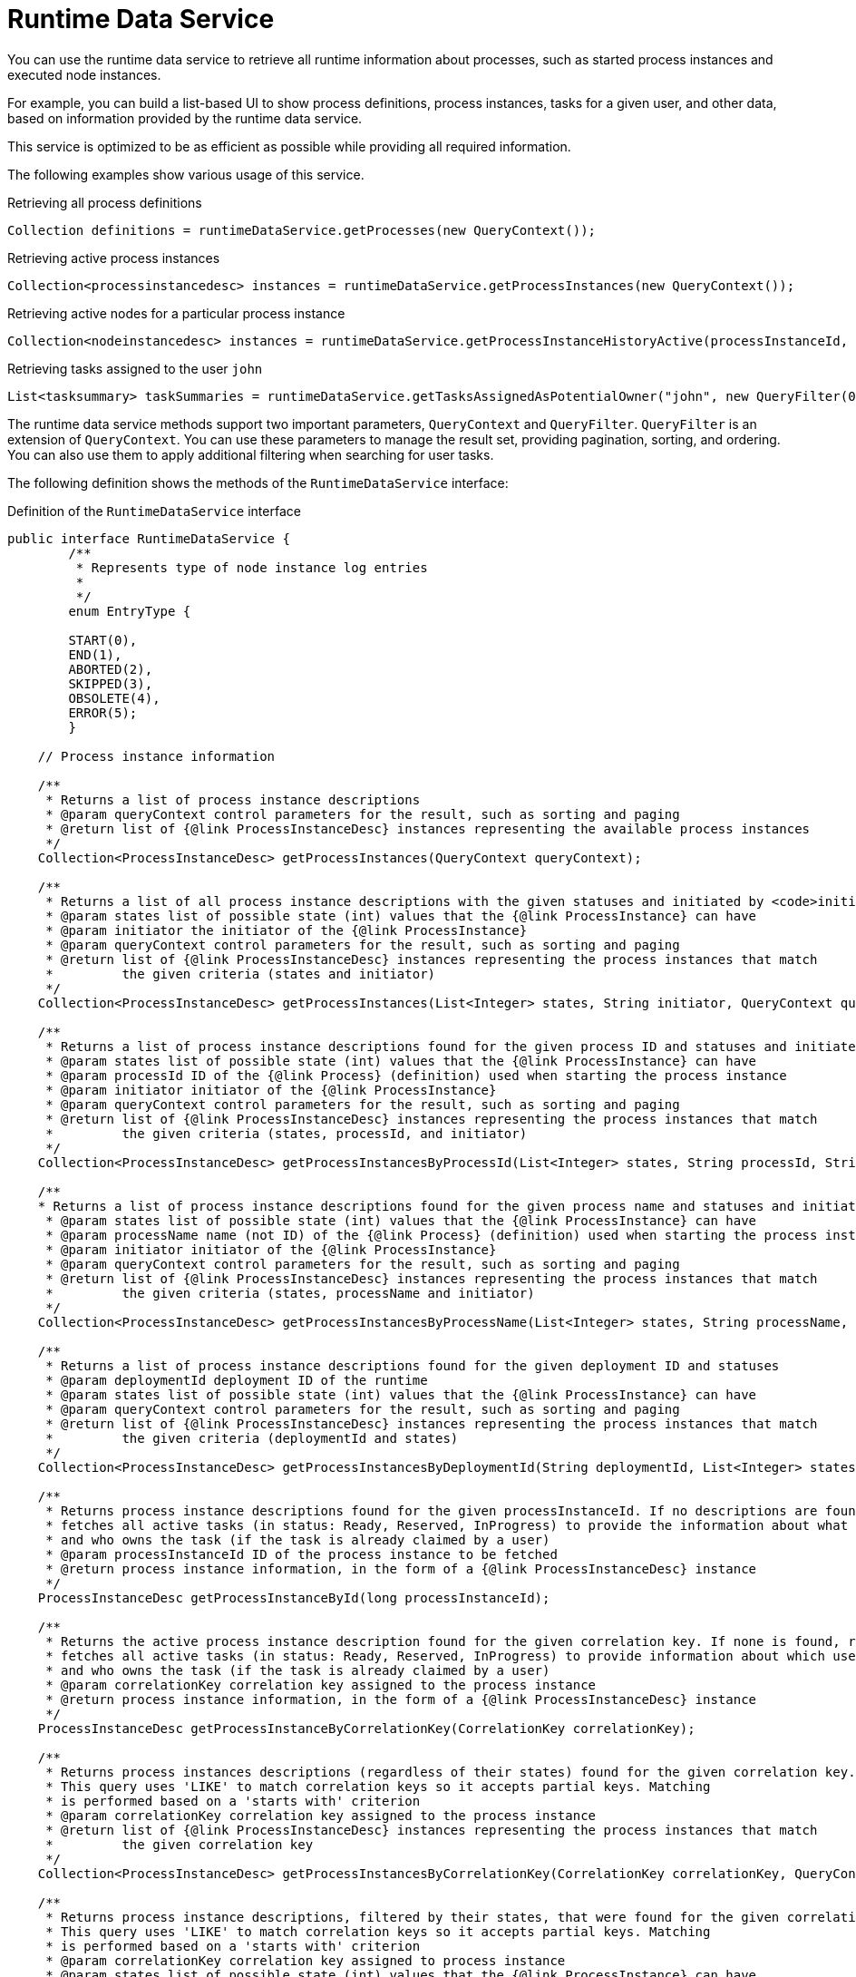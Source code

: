 [id='service-runtime-data-con_{context}']
= Runtime Data Service

You can use the runtime data service to retrieve all runtime information about processes, such as started process instances and executed node instances.

For example, you can build a list-based UI to show process definitions, process instances, tasks for a given user, and other data, based on information provided by the runtime data service.

This service is optimized to be as efficient as possible while providing all required information.

The following examples show various usage of this service.

.Retrieving all process definitions
[source,java]
----
Collection definitions = runtimeDataService.getProcesses(new QueryContext());
----

.Retrieving active process instances
[source,java]
----
Collection<processinstancedesc> instances = runtimeDataService.getProcessInstances(new QueryContext());
----

.Retrieving active nodes for a particular process instance
[source,java]
----
Collection<nodeinstancedesc> instances = runtimeDataService.getProcessInstanceHistoryActive(processInstanceId, new QueryContext());
----

.Retrieving tasks assigned to the user `john`
[source,java]
----
List<tasksummary> taskSummaries = runtimeDataService.getTasksAssignedAsPotentialOwner("john", new QueryFilter(0, 10));
----

The runtime data service methods support two important parameters, `QueryContext` and `QueryFilter`. `QueryFilter` is an extension of `QueryContext`. You can use these parameters to manage the result set, providing pagination, sorting, and ordering. You can also use them to apply additional filtering when searching for user tasks.

The following definition shows the methods of the `RuntimeDataService` interface:

.Definition of the `RuntimeDataService` interface
[source,java]
----
public interface RuntimeDataService {
	/**
	 * Represents type of node instance log entries
	 *
	 */
	enum EntryType {

        START(0),
        END(1),
        ABORTED(2),
        SKIPPED(3),
        OBSOLETE(4),
        ERROR(5);
	}

    // Process instance information

    /**
     * Returns a list of process instance descriptions
     * @param queryContext control parameters for the result, such as sorting and paging
     * @return list of {@link ProcessInstanceDesc} instances representing the available process instances
     */
    Collection<ProcessInstanceDesc> getProcessInstances(QueryContext queryContext);

    /**
     * Returns a list of all process instance descriptions with the given statuses and initiated by <code>initiator</code>
     * @param states list of possible state (int) values that the {@link ProcessInstance} can have
     * @param initiator the initiator of the {@link ProcessInstance}
     * @param queryContext control parameters for the result, such as sorting and paging
     * @return list of {@link ProcessInstanceDesc} instances representing the process instances that match
     *         the given criteria (states and initiator)
     */
    Collection<ProcessInstanceDesc> getProcessInstances(List<Integer> states, String initiator, QueryContext queryContext);

    /**
     * Returns a list of process instance descriptions found for the given process ID and statuses and initiated by <code>initiator</code>
     * @param states list of possible state (int) values that the {@link ProcessInstance} can have
     * @param processId ID of the {@link Process} (definition) used when starting the process instance
     * @param initiator initiator of the {@link ProcessInstance}
     * @param queryContext control parameters for the result, such as sorting and paging
     * @return list of {@link ProcessInstanceDesc} instances representing the process instances that match
     *         the given criteria (states, processId, and initiator)
     */
    Collection<ProcessInstanceDesc> getProcessInstancesByProcessId(List<Integer> states, String processId, String initiator, QueryContext queryContext);

    /**
    * Returns a list of process instance descriptions found for the given process name and statuses and initiated by <code>initiator</code>
     * @param states list of possible state (int) values that the {@link ProcessInstance} can have
     * @param processName name (not ID) of the {@link Process} (definition) used when starting the process instance
     * @param initiator initiator of the {@link ProcessInstance}
     * @param queryContext control parameters for the result, such as sorting and paging
     * @return list of {@link ProcessInstanceDesc} instances representing the process instances that match
     *         the given criteria (states, processName and initiator)
     */
    Collection<ProcessInstanceDesc> getProcessInstancesByProcessName(List<Integer> states, String processName, String initiator, QueryContext queryContext);

    /**
     * Returns a list of process instance descriptions found for the given deployment ID and statuses
     * @param deploymentId deployment ID of the runtime
     * @param states list of possible state (int) values that the {@link ProcessInstance} can have
     * @param queryContext control parameters for the result, such as sorting and paging
     * @return list of {@link ProcessInstanceDesc} instances representing the process instances that match
     *         the given criteria (deploymentId and states)
     */
    Collection<ProcessInstanceDesc> getProcessInstancesByDeploymentId(String deploymentId, List<Integer> states, QueryContext queryContext);

    /**
     * Returns process instance descriptions found for the given processInstanceId. If no descriptions are found, null is returned. At the same time, the method
     * fetches all active tasks (in status: Ready, Reserved, InProgress) to provide the information about what user task is keeping each instance
     * and who owns the task (if the task is already claimed by a user)
     * @param processInstanceId ID of the process instance to be fetched
     * @return process instance information, in the form of a {@link ProcessInstanceDesc} instance
     */
    ProcessInstanceDesc getProcessInstanceById(long processInstanceId);

    /**
     * Returns the active process instance description found for the given correlation key. If none is found, returns null. At the same time it
     * fetches all active tasks (in status: Ready, Reserved, InProgress) to provide information about which user task is keeping each instance
     * and who owns the task (if the task is already claimed by a user)
     * @param correlationKey correlation key assigned to the process instance
     * @return process instance information, in the form of a {@link ProcessInstanceDesc} instance
     */
    ProcessInstanceDesc getProcessInstanceByCorrelationKey(CorrelationKey correlationKey);

    /**
     * Returns process instances descriptions (regardless of their states) found for the given correlation key. If no descriptions are found, an empty list is returned
     * This query uses 'LIKE' to match correlation keys so it accepts partial keys. Matching
     * is performed based on a 'starts with' criterion
     * @param correlationKey correlation key assigned to the process instance
     * @return list of {@link ProcessInstanceDesc} instances representing the process instances that match
     *         the given correlation key
     */
    Collection<ProcessInstanceDesc> getProcessInstancesByCorrelationKey(CorrelationKey correlationKey, QueryContext queryContext);

    /**
     * Returns process instance descriptions, filtered by their states, that were found for the given correlation key. If none are found, returns an empty list
     * This query uses 'LIKE' to match correlation keys so it accepts partial keys. Matching
     * is performed based on a 'starts with' criterion
     * @param correlationKey correlation key assigned to process instance
     * @param states list of possible state (int) values that the {@link ProcessInstance} can have
     * @return list of {@link ProcessInstanceDesc} instances representing the process instances that match
     *         the given correlation key
     */
    Collection<ProcessInstanceDesc> getProcessInstancesByCorrelationKeyAndStatus(CorrelationKey correlationKey, List<Integer> states, QueryContext queryContext);

    /**
     * Returns a list of process instance descriptions found for the given process definition ID
     * @param processDefId ID of the process definition
     * @param queryContext control parameters for the result, such as sorting and paging
     * @return list of {@link ProcessInstanceDesc} instances representing the process instances that match
     *         the given criteria (deploymentId and states)
     */
    Collection<ProcessInstanceDesc> getProcessInstancesByProcessDefinition(String processDefId, QueryContext queryContext);

    /**
     * Returns a list of process instance descriptions found for the given process definition ID, filtered by state
     * @param processDefId ID of the process definition
     * @param states list of possible state (int) values that the {@link ProcessInstance} can have
     * @param queryContext control parameters for the result, such as sorting and paging
     * @return list of {@link ProcessInstanceDesc} instances representing the process instances that match
     *         the given criteria (deploymentId and states)
     */
    Collection<ProcessInstanceDesc> getProcessInstancesByProcessDefinition(String processDefId, List<Integer> states, QueryContext queryContext);

    /**
     * Returns process instance descriptions that match process instances that have the given variable defined, filtered by state
     * @param variableName name of the variable that process instance should have
     * @param states list of possible state (int) values that the {@link ProcessInstance} can have. If null, returns only active instances
     * @param queryContext control parameters for the result, such as sorting and paging
     * @return list of {@link ProcessInstanceDesc} instances representing the process instances that have the given variable defined
     */
    Collection<ProcessInstanceDesc> getProcessInstancesByVariable(String variableName, List<Integer> states, QueryContext queryContext);

    /**
     * Returns process instance descriptions that match process instances that have the given variable defined and the value of the variable matches the given variableValue
     * @param variableName name of the variable that process instance should have
     * @param variableValue value of the variable to match
     * @param states list of possible state (int) values that the {@link ProcessInstance} can have. If null, returns only active instances
     * @param queryContext control parameters for the result, such as sorting and paging
     * @return list of {@link ProcessInstanceDesc} instances representing the process instances that have the given variable defined with the given value
     */
    Collection<ProcessInstanceDesc> getProcessInstancesByVariableAndValue(String variableName, String variableValue, List<Integer> states, QueryContext queryContext);

    /**
     * Returns a list of process instance descriptions that have the specified parent
     * @param parentProcessInstanceId ID of the parent process instance
     * @param states list of possible state (int) values that the {@link ProcessInstance} can have. If null, returns only active instances
     * @param queryContext control parameters for the result, such as sorting and paging
     * @return list of {@link ProcessInstanceDesc} instances representing the available process instances
     */
    Collection<ProcessInstanceDesc> getProcessInstancesByParent(Long parentProcessInstanceId, List<Integer> states, QueryContext queryContext);

    /**
     * Returns a list of process instance descriptions that are subprocesses of the specified process, or subprocesses of those subprocesses, and so on. The list includes the full hierarchy of subprocesses under the specified parent process
     * @param processInstanceId ID of the parent process instance
     * @return list of {@link ProcessInstanceDesc} instances representing the full hierarchy of this process
     */
    Collection<ProcessInstanceDesc> getProcessInstancesWithSubprocessByProcessInstanceId(Long processInstanceId, List<Integer> states, QueryContext queryContext);

    // Node and Variable instance information

    /**
     * Returns the active node instance descriptor for the given work item ID, if the work item exists and is active
     * @param workItemId identifier of the work item
     * @return NodeInstanceDesc for work item if it exists and is still active, otherwise null is returned
     */
    NodeInstanceDesc getNodeInstanceForWorkItem(Long workItemId);

    /**
     * Returns a trace of all active nodes for the given process instance ID
     * @param processInstanceId unique identifier of the process instance
     * @param queryContext control parameters for the result, such as sorting and paging
     * @return
     */
    Collection<NodeInstanceDesc> getProcessInstanceHistoryActive(long processInstanceId, QueryContext queryContext);

    /**
     * Returns a trace of all executed (completed) nodes for the given process instance ID
     * @param processInstanceId unique identifier of the process instance
     * @param queryContext control parameters for the result, such as sorting and paging
     * @return
     */
    Collection<NodeInstanceDesc> getProcessInstanceHistoryCompleted(long processInstanceId, QueryContext queryContext);

    /**
     * Returns a complete trace of all executed (completed) and active nodes for the given process instance ID
     * @param processInstanceId unique identifier of the process instance
     * @param queryContext control parameters for the result, such as sorting and paging
     * @return {@link NodeInstance} information, in the form of a list of {@link NodeInstanceDesc} instances,
     *         that come from a process instance that matches the given criteria (deploymentId, processId)
     */
    Collection<NodeInstanceDesc> getProcessInstanceFullHistory(long processInstanceId, QueryContext queryContext);

    /**
     * Returns a complete trace of all events of the given type (START, END, ABORTED, SKIPPED, OBSOLETE or ERROR) for the given process instance
     * @param processInstanceId unique identifier of the process instance
     * @param queryContext control parameters for the result, such as sorting and paging
     * @param type type of events to be returned (START, END, ABORTED, SKIPPED, OBSOLETE or ERROR). To return all events, use {@link #getProcessInstanceFullHistory(long, QueryContext)}
     * @return collection of node instance descriptions
     */
    Collection<NodeInstanceDesc> getProcessInstanceFullHistoryByType(long processInstanceId, EntryType type, QueryContext queryContext);


    /**
     * Returns a trace of all nodes for the given node types and process instance ID
     * @param processInstanceId unique identifier of the process instance
     * @param nodeTypes list of node types to filter nodes of the process instance
     * @param queryContext control parameters for the result, such as sorting and paging
     * @return collection of node instance descriptions
     */
    Collection<NodeInstanceDesc> getNodeInstancesByNodeType(long processInstanceId, List<String> nodeTypes, QueryContext queryContext);

    /**
     * Returns a trace of all nodes for the given node types and correlation key
     * @param correlationKey correlation key
     * @param states list of states
     * @param nodeTypes list of node types to filter nodes of process instance
     * @param queryContext control parameters for the result, such as sorting and paging
     * @return collection of node instance descriptions
     */
    Collection<NodeInstanceDesc> getNodeInstancesByCorrelationKeyNodeType(CorrelationKey correlationKey,  List<Integer> states, List<String> nodeTypes, QueryContext queryContext);


    /**
     * Returns a collection of all process variables and their current values for the given process instance
     * @param processInstanceId process instance ID
     * @return Information about variables in the specified process instance,
     *         represented by a list of {@link VariableDesc} instances
     */
    Collection<VariableDesc> getVariablesCurrentState(long processInstanceId);

    /**
     * Returns a collection of changes to the given variable within the scope of a process instance
     * @param processInstanceId unique identifier of the process instance
     * @param variableId ID of the variable
     * @param queryContext control parameters for the result, such as sorting and paging
     * @return information about the variable with the given ID in the specified process instance,
     *         represented by a list of {@link VariableDesc} instances
     */
    Collection<VariableDesc> getVariableHistory(long processInstanceId, String variableId, QueryContext queryContext);


    // Process information


    /**
     * Returns a list of process definitions for the given deployment ID
     * @param deploymentId deployment ID of the runtime
     * @param queryContext control parameters for the result, such as sorting and paging
     * @return list of {@link ProcessDefinition} instances representing processes that match
     *         the given criteria (deploymentId)
     */
    Collection<ProcessDefinition> getProcessesByDeploymentId(String deploymentId, QueryContext queryContext);

    /**
     * Returns a list of process definitions that match the given filter
     * @param filter regular expression.
     * @param queryContext control parameters for the result, such as sorting and paging
     * @return list of {@link ProcessDefinition} instances with a name or ID that matches the given regular expression.
     */
    Collection<ProcessDefinition> getProcessesByFilter(String filter, QueryContext queryContext);

    /**
     * Returns all process definitions available
     * @param queryContext control parameters for the result, such as sorting and paging
     * @return list of all available processes, in the form a of a list of {@link ProcessDefinition} instances.
     */
    Collection<ProcessDefinition> getProcesses(QueryContext queryContext);

    /**
     * Returns a list of process definition identifiers for the given deployment ID
     * @param deploymentId deployment ID of the runtime
     * @param queryContext control parameters for the result, such as sorting and paging
     * @return list of all available process id's for a particular deployment/runtime
     */
    Collection<String> getProcessIds(String deploymentId, QueryContext queryContext);

    /**
     * Returns process definitions for the given process ID regardless of the deployment
     * @param processId ID of the process
     * @return collection of {@link ProcessDefinition} instances representing the {@link Process}
     *         with the specified process ID
     */
    Collection<ProcessDefinition> getProcessesById(String processId);

    /**
     * Returns the process definition for the given deployment and process identifiers
     * @param deploymentId ID of the deployment (runtime)
     * @param processId ID of the process
     * @return {@link ProcessDefinition} instance, representing the {@link Process}
     *         that is present in the specified deployment with the specified process ID
     */
    ProcessDefinition getProcessesByDeploymentIdProcessId(String deploymentId, String processId);

	// user task query operations

	/**
	 * Return a task by its workItemId
	 * @param workItemId
	 * @return @{@link UserTaskInstanceDesc} task
	 */
    UserTaskInstanceDesc getTaskByWorkItemId(Long workItemId);

	/**
	 * Return a task by its taskId
	 * @param taskId
	 * @return @{@link UserTaskInstanceDesc} task
	 */
	UserTaskInstanceDesc getTaskById(Long taskId);

	/**
	 * Return a task by its taskId with SLA data if the withSLA param is true
	 * @param taskId
	 * @param withSLA
	 * @return @{@link UserTaskInstanceDesc} task
	 */
	UserTaskInstanceDesc getTaskById(Long taskId, boolean withSLA);

	/**
	 * Return a list of assigned tasks for a Business Administrator user. Business
	 * administrators play the same role as task stakeholders but at task type
	 * level. Therefore, business administrators can perform the exact same
	 * operations as task stakeholders. Business administrators can also observe
	 * the progress of notifications
	 *
	 * @param userId identifier of the Business Administrator user
	 * @param filter filter for the list of assigned tasks
	 * @return list of @{@link TaskSummary} task summaries
	 */
	List<TaskSummary> getTasksAssignedAsBusinessAdministrator(String userId, QueryFilter filter);

	/**
     * Return a list of assigned tasks for a Business Administrator user for with one of the listed
     * statuses
     * @param userId identifier of the Business Administrator user
     * @param statuses the statuses of the tasks to return
     * @param filter filter for the list of assigned tasks
     * @return list of @{@link TaskSummary} task summaries
     */
	List<TaskSummary> getTasksAssignedAsBusinessAdministratorByStatus(String userId, List<Status> statuses, QueryFilter filter);

	/**
	 * Return a list of tasks that a user is eligible to own
	 *
	 * @param userId identifier of the user
	 * @param filter filter for the list of tasks
	 * @return list of @{@link TaskSummary} task summaries
	 */
	List<TaskSummary> getTasksAssignedAsPotentialOwner(String userId, QueryFilter filter);

	/**
	 * Return a list of tasks the user or user groups are eligible to own
	 *
	 * @param userId identifier of the user
	 * @param groupIds a list of identifiers of the groups
	 * @param filter filter for the list of tasks
	 * @return list of @{@link TaskSummary} task summaries
	 */
	List<TaskSummary> getTasksAssignedAsPotentialOwner(String userId, List<String> groupIds, QueryFilter filter);

	/**
	 * Return a list of tasks the user is eligible to own and that are in one of the listed
	 * statuses
	 *
	 * @param userId identifier of the user
	 * @param status filter for the task statuses
	 * @param filter filter for the list of tasks
	 * @return list of @{@link TaskSummary} task summaries
	 */
	List<TaskSummary> getTasksAssignedAsPotentialOwnerByStatus(String userId, List<Status> status, QueryFilter filter);

	/**
	 * Return a list of tasks the user or groups are eligible to own and that are in one of the listed
	 * statuses
	 * @param userId identifier of the user
	 * @param groupIds filter for the identifiers of the groups
	 * @param status filter for the task statuses
	 * @param filter filter for the list of tasks
	 * @return list of @{@link TaskSummary} task summaries
	 */
	List<TaskSummary> getTasksAssignedAsPotentialOwner(String userId, List<String> groupIds, List<Status> status, QueryFilter filter);

	/**
	 * Return a list of tasks the user is eligible to own, that are in one of the listed
	 * statuses, and that have an expiration date starting at <code>from</code>. Tasks that do not have expiration date set
	 * will also be included in the result set
	 *
	 * @param userId identifier of the user
	 * @param status filter for the task statuses
	 * @param from earliest expiration date for the tasks
	 * @param filter filter for the list of tasks
	 * @return list of @{@link TaskSummary} task summaries
	 */
	List<TaskSummary> getTasksAssignedAsPotentialOwnerByExpirationDateOptional(String userId, List<Status> status, Date from, QueryFilter filter);

	/**
	 * Return a list of tasks the user has claimed, that are in one of the listed
	 * statuses, and that have an expiration date starting at <code>from</code>. Tasks that do not have expiration date set
	 * will also be included in the result set
	 *
	 * @param userId identifier of the user
	 * @param strStatuses filter for the task statuses
	 * @param from earliest expiration date for the tasks
	 * @param filter filter for the list of tasks
	 * @return list of @{@link TaskSummary} task summaries
	 */
	List<TaskSummary> getTasksOwnedByExpirationDateOptional(String userId, List<Status> strStatuses, Date from, QueryFilter filter);

	/**
	 * Return a list of tasks the user has claimed
	 *
	 * @param userId identifier of the user
	 * @param filter filter for the list of tasks
	 * @return list of @{@link TaskSummary} task summaries
	 */
	List<TaskSummary> getTasksOwned(String userId, QueryFilter filter);

	/**
	 * Return a list of tasks the user has claimed with one of the listed
	 * statuses
	 *
	 * @param userId identifier of the user
	 * @param status filter for the task statuses
	 * @param filter filter for the list of tasks
	 * @return list of @{@link TaskSummary} task summaries
	 */
	List<TaskSummary> getTasksOwnedByStatus(String userId, List<Status> status, QueryFilter filter);

	/**
	 * Get a list of tasks the Process Instance is waiting on
	 *
	 * @param processInstanceId identifier of the process instance
	 * @return list of task identifiers
	 */
	List<Long> getTasksByProcessInstanceId(Long processInstanceId);

	/**
	 * Get filter for the tasks the Process Instance is waiting on that are in one of the
	 * listed statuses
	 *
	 * @param processInstanceId identifier of the process instance
	 * @param status filter for the task statuses
	 * @param filter filter for the list of tasks
	 * @return list of @{@link TaskSummary} task summaries
	 */
	List<TaskSummary> getTasksByStatusByProcessInstanceId(Long processInstanceId, List<Status> status, QueryFilter filter);

    /**
	 * Get a list of task audit logs for all tasks owned by the user, applying a query filter to the list of tasks
	 *
	 *
	 * @param userId identifier of the user that owns the tasks
	 * @param filter filter for the list of tasks
	 * @return list of @{@link AuditTask} task audit logs
	 */
    List<AuditTask> getAllAuditTask(String userId, QueryFilter filter);

    /**
		* Get a list of task audit logs for all tasks that are active and owned by the user, applying a query filter to the list of tasks
	 *
	 * @param userId identifier of the user that owns the tasks
	 * @param filter filter for the list of tasks
	 * @return list of @{@link AuditTask} audit tasks
	 */
    List<AuditTask> getAllAuditTaskByStatus(String userId, QueryFilter filter);

    /**
	 * Get a list of task audit logs for group tasks (actualOwner == null) for the user, applying a query filter to the list of tasks
	 *
	 * @param userId identifier of the user that is associated with the group tasks
	 * @param filter filter for the list of tasks
	 * @return list of @{@link AuditTask} audit tasks
	 */
    List<AuditTask> getAllGroupAuditTask(String userId, QueryFilter filter);


    /**
	 * Get a list of task audit logs for tasks that are assigned to a Business Administrator user, applying a query filter to the list of tasks
	 *
	 * @param userId identifier of the Business Administrator user
	 * @param filter filter for the list of tasks
	 * @return list of @{@link AuditTask} audit tasks
	 */
    List<AuditTask> getAllAdminAuditTask(String userId, QueryFilter filter);

    /**
     * Gets a list of task events for the given task
     * @param taskId identifier of the task
     * @param filter for the list of events
	 * @return list of @{@link TaskEvent} task events
     */
    List<TaskEvent> getTaskEvents(long taskId, QueryFilter filter);

    /**
     * Query on {@link TaskSummary} instances
     * @param userId the user associated with the tasks queried
     * @return {@link TaskSummaryQueryBuilder} used to create the query
     */
    TaskSummaryQueryBuilder taskSummaryQuery(String userId);

    /**
     * Gets a list of {@link TaskSummary} instances for tasks that define a given variable
     * @param userId the ID of the user associated with the tasks
     * @param variableName the name of the task variable
     * @param statuses the list of statuses that the task can have
     * @param queryContext the query context
     * @return a {@link List} of {@link TaskSummary} instances
     */
    List<TaskSummary> getTasksByVariable(String userId, String variableName, List<Status> statuses, QueryContext queryContext);

    /**
     * Gets a list of {@link TaskSummary} instances for tasks that define a given variable and the variable is set to the given value
     * @param userId the ID of the user associated with the tasks
     * @param variableName the name of the task variable
     * @param variableValue the value of the task variable
     * @param statuses the list of statuses that the task can have
     * @param context the query context
     * @return a {@link List} of {@link TaskSummary} instances
     */
    List<TaskSummary> getTasksByVariableAndValue(String userId, String variableName, String variableValue, List<Status> statuses, QueryContext context);

}
----
